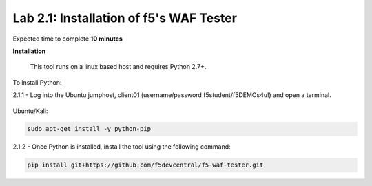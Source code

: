 Lab 2.1: Installation of f5's WAF Tester
-------------------------------------------

Expected time to complete **10 minutes**

**Installation**

	This tool runs on a linux based host and requires Python 2.7+.  

To install Python:

2.1.1 - Log into the Ubuntu jumphost, client01 (username/password f5student/f5DEMOs4u!) and open a terminal.

	.. image:: images/terminal.png

Ubuntu/Kali:

.. code-block:: bash

        sudo apt-get install -y python-pip


2.1.2 - Once Python is installed, install the tool using the following command:

.. code-block:: bash

        pip install git+https://github.com/f5devcentral/f5-waf-tester.git